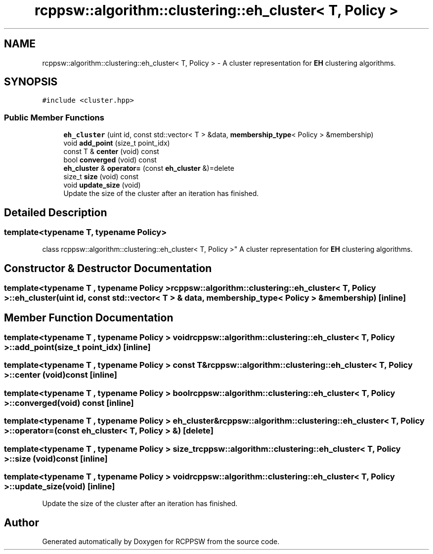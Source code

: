 .TH "rcppsw::algorithm::clustering::eh_cluster< T, Policy >" 3 "Sat Feb 5 2022" "RCPPSW" \" -*- nroff -*-
.ad l
.nh
.SH NAME
rcppsw::algorithm::clustering::eh_cluster< T, Policy > \- A cluster representation for \fBEH\fP clustering algorithms\&.  

.SH SYNOPSIS
.br
.PP
.PP
\fC#include <cluster\&.hpp>\fP
.SS "Public Member Functions"

.in +1c
.ti -1c
.RI "\fBeh_cluster\fP (uint id, const std::vector< T > &data, \fBmembership_type\fP< Policy > &membership)"
.br
.ti -1c
.RI "void \fBadd_point\fP (size_t point_idx)"
.br
.ti -1c
.RI "const T & \fBcenter\fP (void) const"
.br
.ti -1c
.RI "bool \fBconverged\fP (void) const"
.br
.ti -1c
.RI "\fBeh_cluster\fP & \fBoperator=\fP (const \fBeh_cluster\fP &)=delete"
.br
.ti -1c
.RI "size_t \fBsize\fP (void) const"
.br
.ti -1c
.RI "void \fBupdate_size\fP (void)"
.br
.RI "Update the size of the cluster after an iteration has finished\&. "
.in -1c
.SH "Detailed Description"
.PP 

.SS "template<typename T, typename Policy>
.br
class rcppsw::algorithm::clustering::eh_cluster< T, Policy >"
A cluster representation for \fBEH\fP clustering algorithms\&. 
.SH "Constructor & Destructor Documentation"
.PP 
.SS "template<typename T , typename Policy > \fBrcppsw::algorithm::clustering::eh_cluster\fP< T, Policy >::\fBeh_cluster\fP (uint id, const std::vector< T > & data, \fBmembership_type\fP< Policy > & membership)\fC [inline]\fP"

.SH "Member Function Documentation"
.PP 
.SS "template<typename T , typename Policy > void \fBrcppsw::algorithm::clustering::eh_cluster\fP< T, Policy >::add_point (size_t point_idx)\fC [inline]\fP"

.SS "template<typename T , typename Policy > const T& \fBrcppsw::algorithm::clustering::eh_cluster\fP< T, Policy >::center (void) const\fC [inline]\fP"

.SS "template<typename T , typename Policy > bool \fBrcppsw::algorithm::clustering::eh_cluster\fP< T, Policy >::converged (void) const\fC [inline]\fP"

.SS "template<typename T , typename Policy > \fBeh_cluster\fP& \fBrcppsw::algorithm::clustering::eh_cluster\fP< T, Policy >::operator= (const \fBeh_cluster\fP< T, Policy > &)\fC [delete]\fP"

.SS "template<typename T , typename Policy > size_t \fBrcppsw::algorithm::clustering::eh_cluster\fP< T, Policy >::size (void) const\fC [inline]\fP"

.SS "template<typename T , typename Policy > void \fBrcppsw::algorithm::clustering::eh_cluster\fP< T, Policy >::update_size (void)\fC [inline]\fP"

.PP
Update the size of the cluster after an iteration has finished\&. 

.SH "Author"
.PP 
Generated automatically by Doxygen for RCPPSW from the source code\&.
